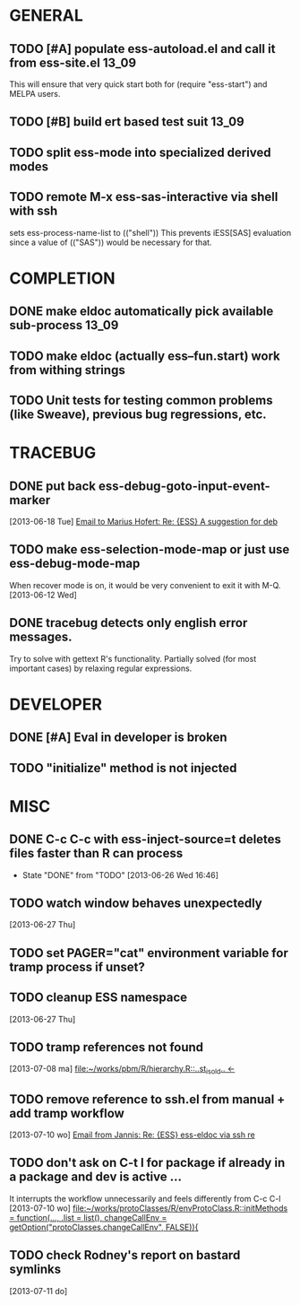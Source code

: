 * GENERAL
** TODO [#A] populate ess-autoload.el and call it from ess-site.el    :13_09:
   This will ensure that very quick start both for (require "ess-start") and
   MELPA users.
** TODO [#B] build ert based test suit                                :13_09:
** TODO split ess-mode into specialized derived modes
** TODO remote M-x ess-sas-interactive via shell with ssh  
   sets ess-process-name-list to (("shell"))
   This prevents iESS[SAS] evaluation since a value of (("SAS")) would be
   necessary for that.
* COMPLETION
** DONE make eldoc automatically pick available sub-process           :13_09:
   :LOGBOOK:
   - State "DONE"       from "DONE"       [2013-06-26 Wed 16:51]
   :END:
** TODO make eldoc (actually ess--fun.start) work from withing strings
** TODO Unit tests for testing common problems (like Sweave), previous bug regressions, etc.

* TRACEBUG

** DONE put back ess-debug-goto-input-event-marker
   :LOGBOOK:
   - State "DONE"       from "TODO"       [2013-06-21 Fri 01:18]
   :END:
   [2013-06-18 Tue] [[gnus:nnfolder%2Barchive:sent-2013-June#87sj0fulny.fsf@gmail.com][Email to Marius Hofert: Re: {ESS} A suggestion for deb]]
** TODO make ess-selection-mode-map or just use ess-debug-mode-map
   When recover mode is on, it would be very convenient to exit it with M-Q.
   [2013-06-12 Wed]
** DONE tracebug detects only english error messages.
   :LOGBOOK:
   - State "DONE"       from "TODO"       [2013-06-21 Fri 01:18]
   :END:
   Try to solve with gettext R's functionality. Partially solved (for most
   important cases) by relaxing regular expressions.

* DEVELOPER  
** DONE [#A] Eval in developer is broken
   :LOGBOOK:
   - State "DONE"       from "TODO"       [2013-06-26 Wed 16:51]
   :END:
** TODO "initialize" method is not injected

* MISC
** DONE C-c C-c with ess-inject-source=t deletes files faster than R can process
   - State "DONE"       from "TODO"       [2013-06-26 Wed 16:46]
** TODO watch window behaves unexpectedly  
   [2013-06-27 Thu]
** TODO set PAGER="cat" environment variable for tramp process if unset?
** TODO cleanup ESS namespace 
   [2013-06-27 Thu]
** TODO tramp references not found 
   [2013-07-08 ma] [[file:~/works/pbm/R/hierarchy.R::..st_is_old..%20<-][file:~/works/pbm/R/hierarchy.R::..st_is_old.. <-]]
** TODO remove reference to ssh.el from manual + add tramp workflow  
   [2013-07-10 wo] [[gnus:nnimap%2BSpinuVit:INBOX#51DD58EF.1010702@yahoo.de][Email from Jannis: Re: {ESS} ess-eldoc via ssh re]]
** TODO don't ask on C-t l for package if already in a package and dev is active ...
   It interrupts the workflow unnecessarily and feels differently from C-c C-l
   [2013-07-10 wo] [[file:~/works/protoClasses/R/envProtoClass.R::initMethods%20%3D%20function(...,%20.list%20%3D%20list(),%20changeCallEnv%20%3D%20getOption("protoClasses.changeCallEnv",%20FALSE)){][file:~/works/protoClasses/R/envProtoClass.R::initMethods = function(..., .list = list(), changeCallEnv = getOption("protoClasses.changeCallEnv", FALSE)){]]
** TODO check Rodney's report on bastard symlinks  
   [2013-07-11 do]

